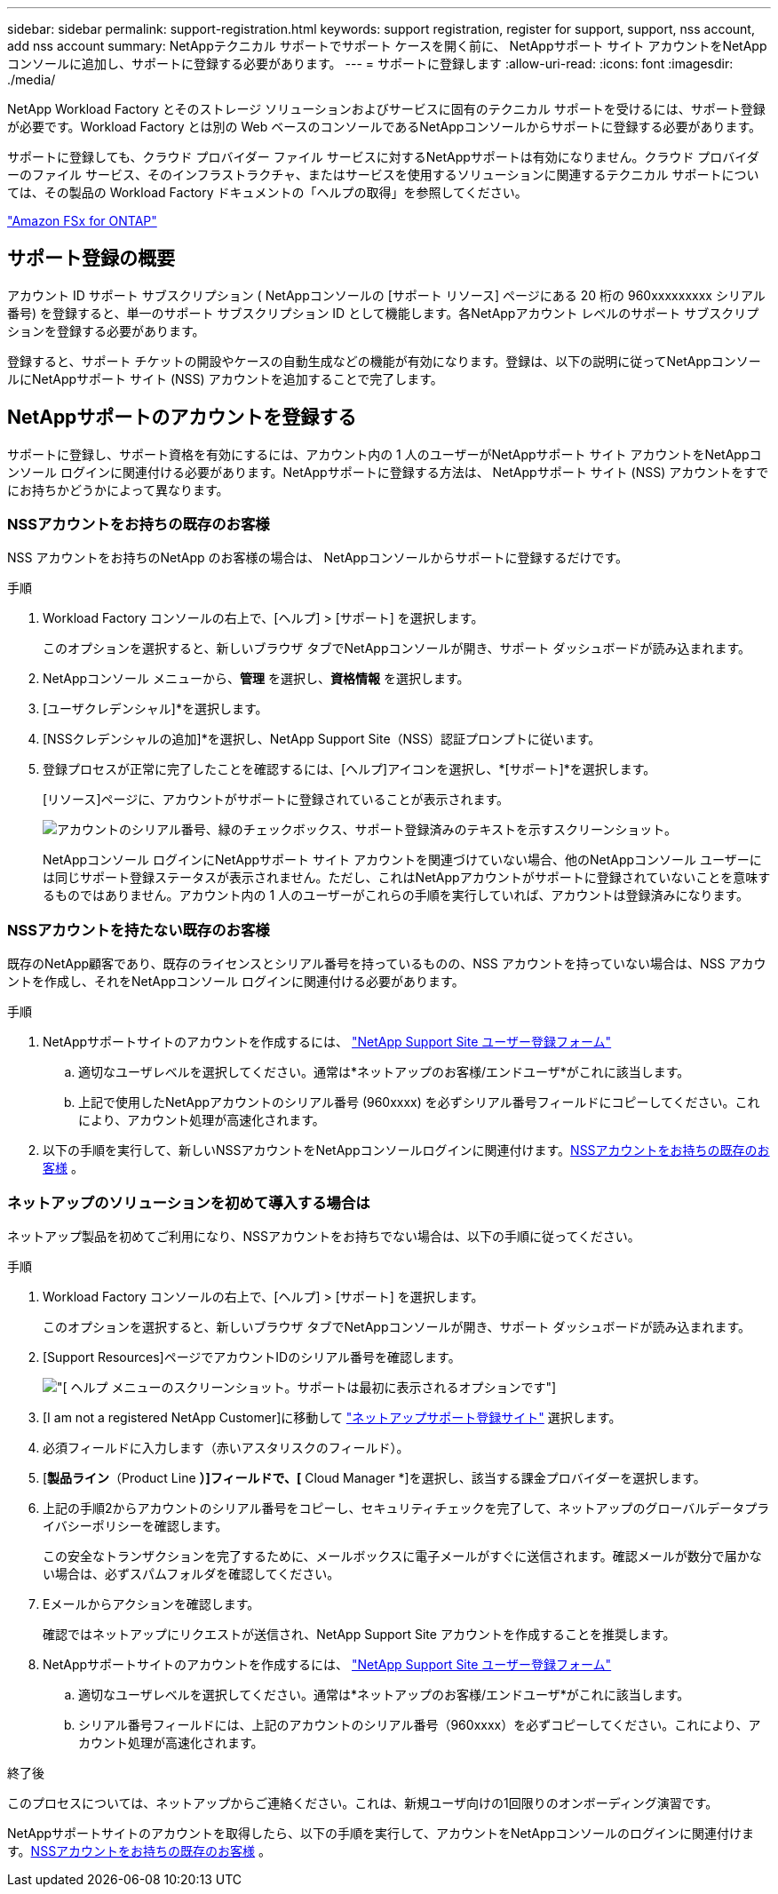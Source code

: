 ---
sidebar: sidebar 
permalink: support-registration.html 
keywords: support registration, register for support, support, nss account, add nss account 
summary: NetAppテクニカル サポートでサポート ケースを開く前に、 NetAppサポート サイト アカウントをNetAppコンソールに追加し、サポートに登録する必要があります。 
---
= サポートに登録します
:allow-uri-read: 
:icons: font
:imagesdir: ./media/


[role="lead"]
NetApp Workload Factory とそのストレージ ソリューションおよびサービスに固有のテクニカル サポートを受けるには、サポート登録が必要です。Workload Factory とは別の Web ベースのコンソールであるNetAppコンソールからサポートに登録する必要があります。

サポートに登録しても、クラウド プロバイダー ファイル サービスに対するNetAppサポートは有効になりません。クラウド プロバイダーのファイル サービス、そのインフラストラクチャ、またはサービスを使用するソリューションに関連するテクニカル サポートについては、その製品の Workload Factory ドキュメントの「ヘルプの取得」を参照してください。

link:https://docs.netapp.com/us-en/storage-management-fsx-ontap/start/concept-fsx-aws.html#getting-help["Amazon FSx for ONTAP"^]



== サポート登録の概要

アカウント ID サポート サブスクリプション ( NetAppコンソールの [サポート リソース] ページにある 20 桁の 960xxxxxxxxx シリアル番号) を登録すると、単一のサポート サブスクリプション ID として機能します。各NetAppアカウント レベルのサポート サブスクリプションを登録する必要があります。

登録すると、サポート チケットの開設やケースの自動生成などの機能が有効になります。登録は、以下の説明に従ってNetAppコンソールにNetAppサポート サイト (NSS) アカウントを追加することで完了します。



== NetAppサポートのアカウントを登録する

サポートに登録し、サポート資格を有効にするには、アカウント内の 1 人のユーザーがNetAppサポート サイト アカウントをNetAppコンソール ログインに関連付ける必要があります。NetAppサポートに登録する方法は、 NetAppサポート サイト (NSS) アカウントをすでにお持ちかどうかによって異なります。



=== NSSアカウントをお持ちの既存のお客様

NSS アカウントをお持ちのNetApp のお客様の場合は、 NetAppコンソールからサポートに登録するだけです。

.手順
. Workload Factory コンソールの右上で、[ヘルプ] > [サポート] を選択します。
+
このオプションを選択すると、新しいブラウザ タブでNetAppコンソールが開き、サポート ダッシュボードが読み込まれます。

. NetAppコンソール メニューから、*管理* を選択し、*資格情報* を選択します。
. [ユーザクレデンシャル]*を選択します。
. [NSSクレデンシャルの追加]*を選択し、NetApp Support Site（NSS）認証プロンプトに従います。
. 登録プロセスが正常に完了したことを確認するには、[ヘルプ]アイコンを選択し、*[サポート]*を選択します。
+
[リソース]ページに、アカウントがサポートに登録されていることが表示されます。

+
image:https://raw.githubusercontent.com/NetAppDocs/workload-family/main/media/screenshot-support-registration.png["アカウントのシリアル番号、緑のチェックボックス、サポート登録済みのテキストを示すスクリーンショット。"]

+
NetAppコンソール ログインにNetAppサポート サイト アカウントを関連づけていない場合、他のNetAppコンソール ユーザーには同じサポート登録ステータスが表示されません。ただし、これはNetAppアカウントがサポートに登録されていないことを意味するものではありません。アカウント内の 1 人のユーザーがこれらの手順を実行していれば、アカウントは登録済みになります。





=== NSSアカウントを持たない既存のお客様

既存のNetApp顧客であり、既存のライセンスとシリアル番号を持っているものの、NSS アカウントを持っていない場合は、NSS アカウントを作成し、それをNetAppコンソール ログインに関連付ける必要があります。

.手順
. NetAppサポートサイトのアカウントを作成するには、 https://mysupport.netapp.com/site/user/registration["NetApp Support Site ユーザー登録フォーム"^]
+
.. 適切なユーザレベルを選択してください。通常は*ネットアップのお客様/エンドユーザ*がこれに該当します。
.. 上記で使用したNetAppアカウントのシリアル番号 (960xxxx) を必ずシリアル番号フィールドにコピーしてください。これにより、アカウント処理が高速化されます。


. 以下の手順を実行して、新しいNSSアカウントをNetAppコンソールログインに関連付けます。<<NSSアカウントをお持ちの既存のお客様>> 。




=== ネットアップのソリューションを初めて導入する場合は

ネットアップ製品を初めてご利用になり、NSSアカウントをお持ちでない場合は、以下の手順に従ってください。

.手順
. Workload Factory コンソールの右上で、[ヘルプ] > [サポート] を選択します。
+
このオプションを選択すると、新しいブラウザ タブでNetAppコンソールが開き、サポート ダッシュボードが読み込まれます。

. [Support Resources]ページでアカウントIDのシリアル番号を確認します。
+
image:https://raw.githubusercontent.com/NetAppDocs/workload-family/main/media/screenshot-serial-number.png["[ ヘルプ ] メニューのスクリーンショット。サポートは最初に表示されるオプションです"]

. [I am not a registered NetApp Customer]に移動して https://register.netapp.com["ネットアップサポート登録サイト"^] 選択します。
. 必須フィールドに入力します（赤いアスタリスクのフィールド）。
. [*製品ライン*（Product Line *）]フィールドで、[* Cloud Manager *]を選択し、該当する課金プロバイダーを選択します。
. 上記の手順2からアカウントのシリアル番号をコピーし、セキュリティチェックを完了して、ネットアップのグローバルデータプライバシーポリシーを確認します。
+
この安全なトランザクションを完了するために、メールボックスに電子メールがすぐに送信されます。確認メールが数分で届かない場合は、必ずスパムフォルダを確認してください。

. Eメールからアクションを確認します。
+
確認ではネットアップにリクエストが送信され、NetApp Support Site アカウントを作成することを推奨します。

. NetAppサポートサイトのアカウントを作成するには、 https://mysupport.netapp.com/site/user/registration["NetApp Support Site ユーザー登録フォーム"^]
+
.. 適切なユーザレベルを選択してください。通常は*ネットアップのお客様/エンドユーザ*がこれに該当します。
.. シリアル番号フィールドには、上記のアカウントのシリアル番号（960xxxx）を必ずコピーしてください。これにより、アカウント処理が高速化されます。




.終了後
このプロセスについては、ネットアップからご連絡ください。これは、新規ユーザ向けの1回限りのオンボーディング演習です。

NetAppサポートサイトのアカウントを取得したら、以下の手順を実行して、アカウントをNetAppコンソールのログインに関連付けます。<<NSSアカウントをお持ちの既存のお客様>> 。
